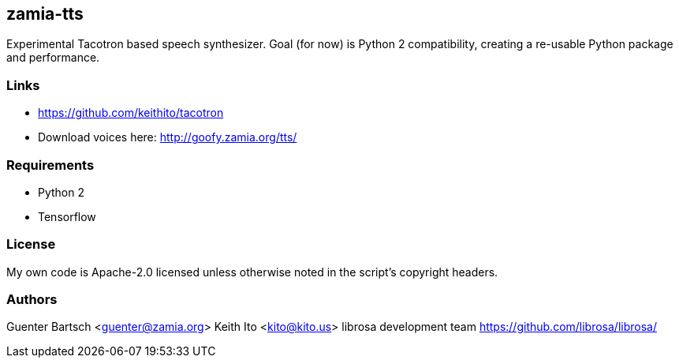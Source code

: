 zamia-tts
---------

Experimental Tacotron based speech synthesizer. Goal (for now) is Python 2 compatibility, creating
a re-usable Python package and performance.

Links
~~~~~

* https://github.com/keithito/tacotron
* Download voices here: http://goofy.zamia.org/tts/

Requirements
~~~~~~~~~~~~

* Python 2
* Tensorflow

License
~~~~~~~

My own code is Apache-2.0 licensed unless otherwise noted in the script's copyright
headers.

Authors
~~~~~~~

Guenter Bartsch <guenter@zamia.org>
Keith Ito <kito@kito.us>
librosa development team https://github.com/librosa/librosa/

